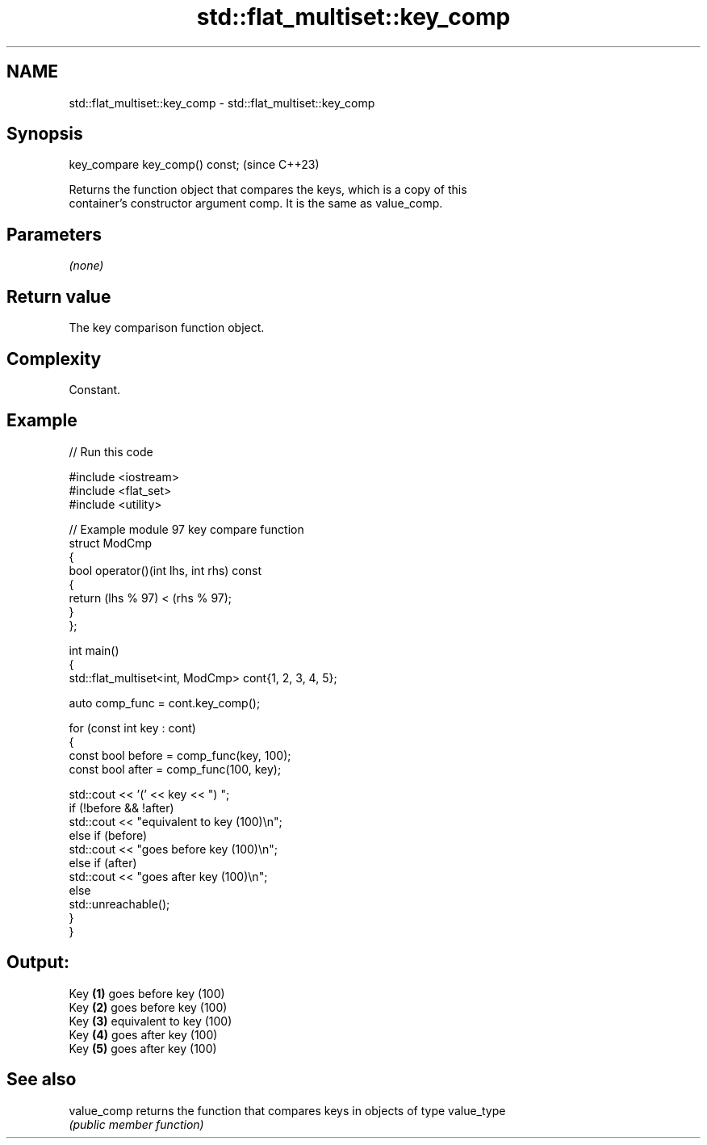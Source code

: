 .TH std::flat_multiset::key_comp 3 "2024.06.10" "http://cppreference.com" "C++ Standard Libary"
.SH NAME
std::flat_multiset::key_comp \- std::flat_multiset::key_comp

.SH Synopsis
   key_compare key_comp() const;  (since C++23)

   Returns the function object that compares the keys, which is a copy of this
   container's constructor argument comp. It is the same as value_comp.

.SH Parameters

   \fI(none)\fP

.SH Return value

   The key comparison function object.

.SH Complexity

   Constant.

.SH Example


// Run this code

 #include <iostream>
 #include <flat_set>
 #include <utility>

 // Example module 97 key compare function
 struct ModCmp
 {
     bool operator()(int lhs, int rhs) const
     {
         return (lhs % 97) < (rhs % 97);
     }
 };

 int main()
 {
     std::flat_multiset<int, ModCmp> cont{1, 2, 3, 4, 5};

     auto comp_func = cont.key_comp();

     for (const int key : cont)
     {
         const bool before = comp_func(key, 100);
         const bool after = comp_func(100, key);

         std::cout << '(' << key << ") ";
         if (!before && !after)
             std::cout << "equivalent to key (100)\\n";
         else if (before)
             std::cout << "goes before key (100)\\n";
         else if (after)
             std::cout << "goes after key (100)\\n";
         else
             std::unreachable();
     }
 }

.SH Output:

 Key \fB(1)\fP goes before key (100)
 Key \fB(2)\fP goes before key (100)
 Key \fB(3)\fP equivalent to key (100)
 Key \fB(4)\fP goes after key (100)
 Key \fB(5)\fP goes after key (100)

.SH See also

   value_comp returns the function that compares keys in objects of type value_type
              \fI(public member function)\fP
